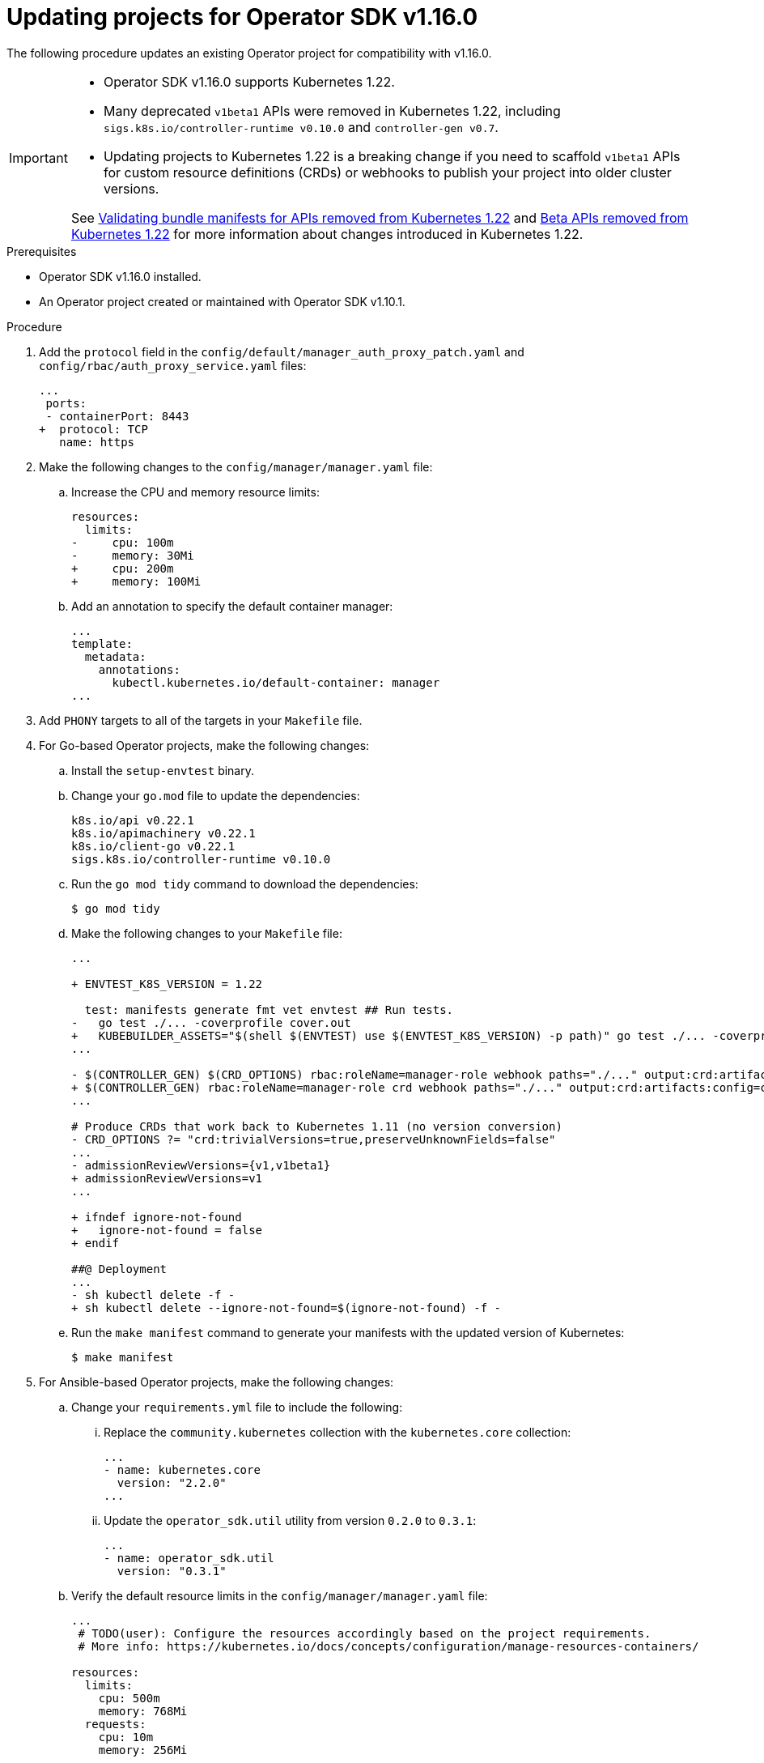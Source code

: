 // Module included in the following assemblies:
//
// * operators/operator_sdk/osdk-upgrading-projects.adoc

:osdk_ver: v1.16.0
:osdk_ver_n1: v1.10.1

:_content-type: PROCEDURE
[id="osdk-upgrading-v1101-to-v1160_{context}"]
= Updating projects for Operator SDK {osdk_ver}

The following procedure updates an existing Operator project for compatibility with {osdk_ver}.

[IMPORTANT]
====
* Operator SDK v1.16.0 supports Kubernetes 1.22.

* Many deprecated `v1beta1` APIs were removed in Kubernetes 1.22, including `sigs.k8s.io/controller-runtime v0.10.0` and `controller-gen v0.7`.

* Updating projects to Kubernetes 1.22 is a breaking change if you need to scaffold `v1beta1` APIs for custom resource definitions (CRDs) or webhooks to publish your project into older cluster versions.

See link:https://docs.openshift.com/container-platform/4.9/release_notes/ocp-4-9-release-notes.html#ocp-4-9-osdk-k8s-api-bundle-validate[Validating bundle manifests for APIs removed from Kubernetes 1.22] and link:https://docs.openshift.com/container-platform/4.9/release_notes/ocp-4-9-release-notes.html#ocp-4-9-removed-kube-1-22-apis[Beta APIs removed from Kubernetes 1.22] for more information about changes introduced in Kubernetes 1.22.
====

.Prerequisites

* Operator SDK {osdk_ver} installed.
* An Operator project created or maintained with Operator SDK {osdk_ver_n1}.

.Procedure

. Add the `protocol` field in the `config/default/manager_auth_proxy_patch.yaml` and `config/rbac/auth_proxy_service.yaml` files:
+
[source,diff]
----
...
 ports:
 - containerPort: 8443
+  protocol: TCP
   name: https
----

. Make the following changes to the `config/manager/manager.yaml` file:

.. Increase the CPU and memory resource limits:
+
[source,diff]
----
resources:
  limits:
-     cpu: 100m
-     memory: 30Mi
+     cpu: 200m
+     memory: 100Mi
----

.. Add an annotation to specify the default container manager:
+
[source,yaml]
----
...
template:
  metadata:
    annotations:
      kubectl.kubernetes.io/default-container: manager
...
----

. Add `PHONY` targets to all of the targets in your `Makefile` file.

. For Go-based Operator projects, make the following changes:

.. Install the `setup-envtest` binary.

.. Change your `go.mod` file to update the dependencies:
+
[source,golang]
----
k8s.io/api v0.22.1
k8s.io/apimachinery v0.22.1
k8s.io/client-go v0.22.1
sigs.k8s.io/controller-runtime v0.10.0
----

.. Run the `go mod tidy` command to download the dependencies:
+
[source,terminal]
----
$ go mod tidy
----

.. Make the following changes to your `Makefile` file:
+
[source,diff]
----
...

+ ENVTEST_K8S_VERSION = 1.22

  test: manifests generate fmt vet envtest ## Run tests.
-   go test ./... -coverprofile cover.out
+   KUBEBUILDER_ASSETS="$(shell $(ENVTEST) use $(ENVTEST_K8S_VERSION) -p path)" go test ./... -coverprofile cover.out
...

- $(CONTROLLER_GEN) $(CRD_OPTIONS) rbac:roleName=manager-role webhook paths="./..." output:crd:artifacts:config=config/crd/bases
+ $(CONTROLLER_GEN) rbac:roleName=manager-role crd webhook paths="./..." output:crd:artifacts:config=config/crd/bases
...

# Produce CRDs that work back to Kubernetes 1.11 (no version conversion)
- CRD_OPTIONS ?= "crd:trivialVersions=true,preserveUnknownFields=false"
...
- admissionReviewVersions={v1,v1beta1}
+ admissionReviewVersions=v1
...

+ ifndef ignore-not-found
+   ignore-not-found = false
+ endif

##@ Deployment
...
- sh kubectl delete -f -
+ sh kubectl delete --ignore-not-found=$(ignore-not-found) -f -
----

.. Run the `make manifest` command to generate your manifests with the updated version of Kubernetes:
+
[source,terminal]
----
$ make manifest
----

. For Ansible-based Operator projects, make the following changes:
+
.. Change your `requirements.yml` file to include the following:

... Replace the `community.kubernetes` collection with the `kubernetes.core` collection:
+
[source,yaml]
----
...
- name: kubernetes.core
  version: "2.2.0"
...
----

... Update the `operator_sdk.util` utility from version `0.2.0` to `0.3.1`:
+
[source,yaml]
----
...
- name: operator_sdk.util
  version: "0.3.1"
----

.. Verify the default resource limits in the `config/manager/manager.yaml` file:
+
[source,yaml]
----
...
 # TODO(user): Configure the resources accordingly based on the project requirements.
 # More info: https://kubernetes.io/docs/concepts/configuration/manage-resources-containers/

resources:
  limits:
    cpu: 500m
    memory: 768Mi
  requests:
    cpu: 10m
    memory: 256Mi
----
+
[IMPORTANT]
====
Operator SDK scaffolds these values as a reasonable default setting. Operator authors should set and optimize resource limits based on the requirements of their project.
====

.. Optional: Make the following changes if you want to run your Ansible-based Operator locally by using the `make run` command:

... Change the run target in the `Makefile` file:
+
[source,terminal]
----
ANSIBLE_ROLES_PATH="$(ANSIBLE_ROLES_PATH):$(shell pwd)/roles" $(ANSIBLE_OPERATOR) run
----

... Update the local version of `ansible-runner` to 2.0.2 or later.
+
[IMPORTANT]
====
As of version 2.0, the `ansible-runner` tool includes changes in the command signature that are not compatible with earlier versions.
====

:!osdk_ver:
:!osdk_ver_n1:
